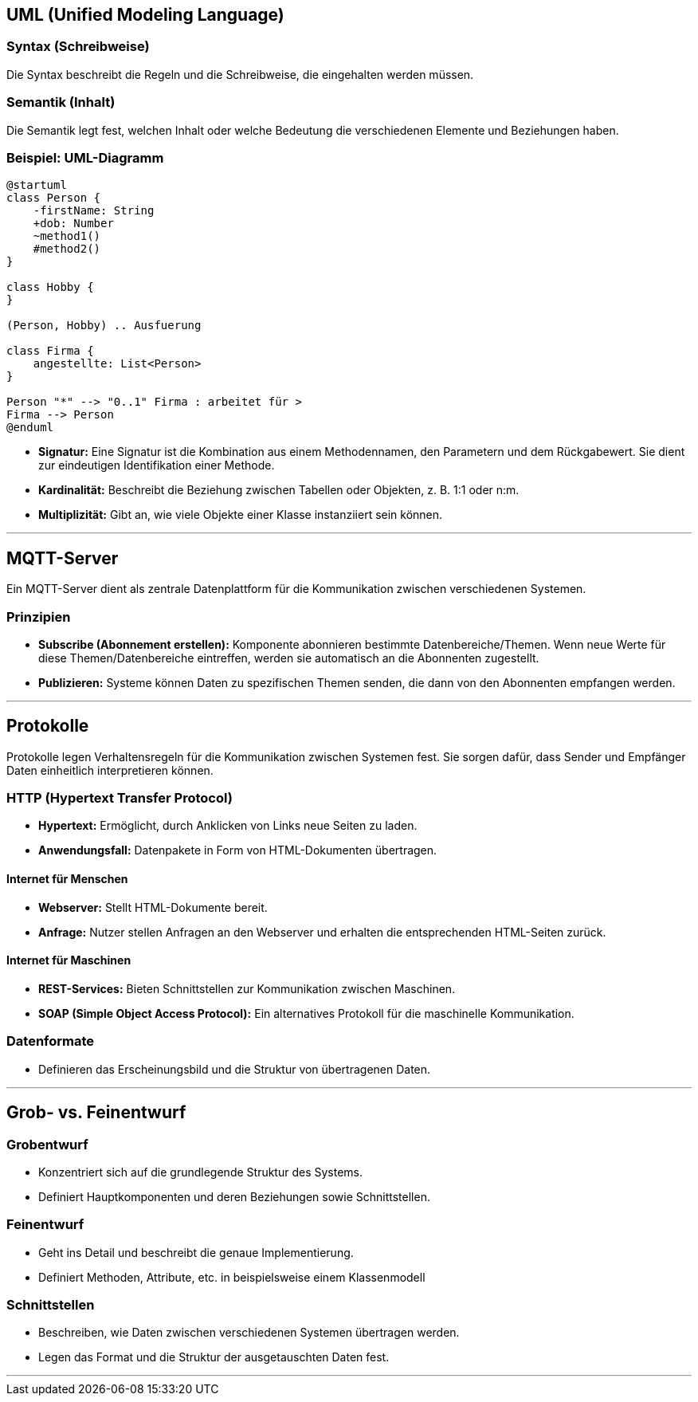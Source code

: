 ## UML (Unified Modeling Language)

### Syntax (Schreibweise)
Die Syntax beschreibt die Regeln und die Schreibweise, die eingehalten werden müssen.

### Semantik (Inhalt)
Die Semantik legt fest, welchen Inhalt oder welche Bedeutung die verschiedenen Elemente und Beziehungen haben.

### Beispiel: UML-Diagramm

```plantuml
@startuml
class Person {
    -firstName: String
    +dob: Number
    ~method1()
    #method2()
}

class Hobby {
}

(Person, Hobby) .. Ausfuerung

class Firma {
    angestellte: List<Person>
}

Person "*" --> "0..1" Firma : arbeitet für >
Firma --> Person
@enduml
```

- **Signatur:** Eine Signatur ist die Kombination aus einem Methodennamen, den Parametern und dem Rückgabewert. Sie dient zur eindeutigen Identifikation einer Methode.
- **Kardinalität:** Beschreibt die Beziehung zwischen Tabellen oder Objekten, z. B. 1:1 oder n:m.
- **Multiplizität:** Gibt an, wie viele Objekte einer Klasse instanziiert sein können.

---

## MQTT-Server
Ein MQTT-Server dient als zentrale Datenplattform für die Kommunikation zwischen verschiedenen Systemen.

### Prinzipien
- **Subscribe (Abonnement erstellen):** Komponente abonnieren bestimmte Datenbereiche/Themen. Wenn neue Werte für diese Themen/Datenbereiche eintreffen, werden sie automatisch an die Abonnenten zugestellt.
- **Publizieren:** Systeme können Daten zu spezifischen Themen senden, die dann von den Abonnenten empfangen werden.

---

## Protokolle
Protokolle legen Verhaltensregeln für die Kommunikation zwischen Systemen fest. Sie sorgen dafür, dass Sender und Empfänger Daten einheitlich interpretieren können.

### HTTP (Hypertext Transfer Protocol)
- **Hypertext:** Ermöglicht, durch Anklicken von Links neue Seiten zu laden.
- **Anwendungsfall:** Datenpakete in Form von HTML-Dokumenten übertragen.

#### Internet für Menschen
- **Webserver:** Stellt HTML-Dokumente bereit.
- **Anfrage:** Nutzer stellen Anfragen an den Webserver und erhalten die entsprechenden HTML-Seiten zurück.

#### Internet für Maschinen
- **REST-Services:** Bieten Schnittstellen zur Kommunikation zwischen Maschinen.
- **SOAP (Simple Object Access Protocol):** Ein alternatives Protokoll für die maschinelle Kommunikation.

### Datenformate
- Definieren das Erscheinungsbild und die Struktur von übertragenen Daten.

---

## Grob- vs. Feinentwurf

### Grobentwurf
- Konzentriert sich auf die grundlegende Struktur des Systems.
- Definiert Hauptkomponenten und deren Beziehungen sowie Schnittstellen.


### Feinentwurf
- Geht ins Detail und beschreibt die genaue Implementierung.
- Definiert Methoden, Attribute, etc. in beispielsweise einem Klassenmodell


### Schnittstellen
- Beschreiben, wie Daten zwischen verschiedenen Systemen übertragen werden.
- Legen das Format und die Struktur der ausgetauschten Daten fest.

---


